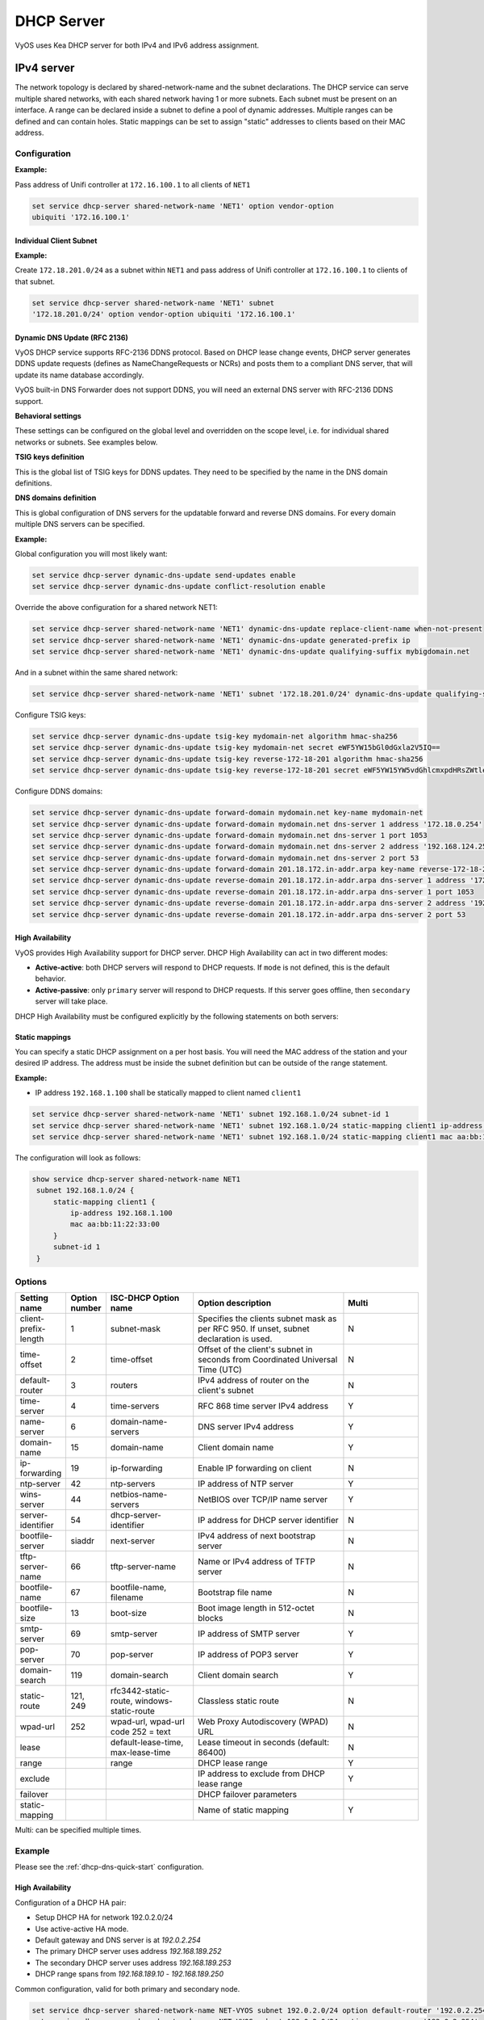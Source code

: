 .. _dhcp-server:

###########
DHCP Server
###########

VyOS uses Kea DHCP server for both IPv4 and IPv6 address assignment.

***********
IPv4 server
***********

The network topology is declared by shared-network-name and the subnet
declarations. The DHCP service can serve multiple shared networks, with each
shared network having 1 or more subnets. Each subnet must be present on an
interface. A range can be declared inside a subnet to define a pool of dynamic
addresses. Multiple ranges can be defined and can contain holes. Static
mappings can be set to assign "static" addresses to clients based on their MAC
address.

Configuration
=============

.. cfgcmd:: set service dhcp-server hostfile-update

   Create DNS record per client lease, by adding clients to /etc/hosts file.
   Entry will have format: `<shared-network-name>_<hostname>.<domain-name>`

.. cfgcmd:: set service dhcp-server shared-network-name <name> option domain-name <domain-name>

   The domain-name parameter should be the domain name that will be appended to
   the client's hostname to form a fully-qualified domain-name (FQDN) (DHCP
   Option 015).

   This is the configuration parameter for the entire shared network definition.
   All subnets will inherit this configuration item if not specified locally.

.. cfgcmd:: set service dhcp-server shared-network-name <name> option domain-search <domain-name>

   The domain-name parameter should be the domain name used when completing DNS
   request where no full FQDN is passed. This option can be given multiple times
   if you need multiple search domains (DHCP Option 119).

   This is the configuration parameter for the entire shared network definition.
   All subnets will inherit this configuration item if not specified locally.

.. cfgcmd:: set service dhcp-server shared-network-name <name> option name-server <address>

   Inform client that the DNS server can be found at `<address>`.

   This is the configuration parameter for the entire shared network definition.
   All subnets will inherit this configuration item if not specified locally. 
   Multiple DNS servers can be defined.

.. cfgcmd:: set service dhcp-server shared-network-name <name> option 
   vendor-option <option-name>

   This configuration parameter lets you specify a vendor-option for the 
   entire shared network definition. All subnets will inherit this 
   configuration item if not specified locally. An example for Ubiquiti is 
   shown below:

**Example:**

Pass address of Unifi controller at ``172.16.100.1`` to all clients of ``NET1``

.. code-block:: none

  set service dhcp-server shared-network-name 'NET1' option vendor-option  
  ubiquiti '172.16.100.1'

.. cfgcmd:: set service dhcp-server listen-address <address>

   This configuration parameter lets the DHCP server to listen for DHCP 
   requests sent to the specified address, it is only realistically useful for 
   a server whose only clients are reached via unicasts, such as via DHCP relay 
   agents.

Individual Client Subnet
-------------------------

.. cfgcmd:: set service dhcp-server shared-network-name <name> authoritative

   This says that this device is the only DHCP server for this network. If other
   devices are trying to offer DHCP leases, this machine will send 'DHCPNAK' to
   any device trying to request an IP address that is not valid for this
   network.

.. cfgcmd:: set service dhcp-server shared-network-name <name> subnet <subnet>
   subnet-id <id>

   This configuration parameter is required and must be unique to each subnet.
   It is required to map subnets to lease file entries.

.. cfgcmd:: set service dhcp-server shared-network-name <name> subnet <subnet>
   option default-router <address>

   This is a configuration parameter for the `<subnet>`, saying that as part of
   the response, tell the client that the default gateway can be reached at
   `<address>`.

.. cfgcmd:: set service dhcp-server shared-network-name <name> subnet <subnet>
   option name-server <address>

   This is a configuration parameter for the subnet, saying that as part of the
   response, tell the client that the DNS server can be found at `<address>`.

   Multiple DNS servers can be defined.

.. cfgcmd:: set service dhcp-server shared-network-name <name> subnet <subnet>
   lease <time>

   Assign the IP address to this machine for `<time>` seconds.

   The default value is 86400 seconds which corresponds to one day.

.. cfgcmd:: set service dhcp-server shared-network-name <name> subnet <subnet>
   range <n> start <address>

   Create DHCP address range with a range id of `<n>`. DHCP leases are taken
   from this pool. The pool starts at address `<address>`.

.. cfgcmd:: set service dhcp-server shared-network-name <name> subnet <subnet>
   range <n> stop <address>

   Create DHCP address range with a range id of `<n>`. DHCP leases are taken
   from this pool. The pool stops with address `<address>`.

.. cfgcmd:: set service dhcp-server shared-network-name <name> subnet <subnet>
   exclude <address>

   Always exclude this address from any defined range. This address will never
   be assigned by the DHCP server.

   This option can be specified multiple times.

.. cfgcmd:: set service dhcp-server shared-network-name <name> subnet <subnet>
   option domain-name <domain-name>

   The domain-name parameter should be the domain name that will be appended to
   the client's hostname to form a fully-qualified domain-name (FQDN) (DHCP
   Option 015).

.. cfgcmd:: set service dhcp-server shared-network-name <name> subnet <subnet>
   option domain-search <domain-name>

   The domain-name parameter should be the domain name used when completing DNS
   request where no full FQDN is passed. This option can be given multiple times
   if you need multiple search domains (DHCP Option 119).

.. cfgcmd:: set service dhcp-server shared-network-name <name> subnet <subnet> 
   option vendor-option <option-name>

   This configuration parameter lets you specify a vendor-option for the
   subnet specified within the shared network definition. An example for  
   Ubiquiti is shown below:

**Example:**

Create ``172.18.201.0/24`` as a subnet within ``NET1`` and pass address of  
Unifi controller at ``172.16.100.1`` to clients of that subnet.

.. code-block:: none

  set service dhcp-server shared-network-name 'NET1' subnet 
  '172.18.201.0/24' option vendor-option ubiquiti '172.16.100.1'


Dynamic DNS Update (RFC 2136)
-----------------------------

VyOS DHCP service supports RFC-2136 DDNS protocol. Based on DHCP lease change
events, DHCP server generates DDNS update requests (defines as NameChangeRequests
or NCRs) and posts them to a compliant DNS server, that will update its name
database accordingly.

VyOS built-in DNS Forwarder does not support DDNS, you will need an external DNS
server with RFC-2136 DDNS support.

.. cfgcmd:: set service dhcp-server dynamic-dns-update

   Enables DDNS globally. 

**Behavioral settings**

These settings can be configured on the global level and overridden on the scope
level, i.e. for individual shared networks or subnets. See examples below.

.. cfgcmd:: set service dhcp-server dynamic-dns-update send-updates [ enable
   | disable ]

   If set to ``enable`` on global level, updates for all scopes will be enabled,
   except if explicitly set to ``disable`` on the scope level. If set to ``disable``,
   updates will only be sent for scopes, where ``send-updates`` is explicity 
   set to ``enable``.

   This model is followed for a few behavioral settings below: if the option is 
   not set, the setting is inherited from the parent scope. You can override the
   parent scope setting by setting the option explicitly.

.. cfgcmd:: set service dhcp-server dynamic-dns-update force-update [ enable
   | disable ]

   VyOS will ignore client request not to update DNS records and send DDNS
   update requests regardless.

.. cfgcmd:: set service dhcp-server dynamic-dns-update force-update-both [ enable
   | disable ]

   VyOS will override client DDNS request settings and always update both
   forward and reverse DNS records.

.. cfgcmd:: set service dhcp-server dynamic-dns-update update-on-renew [ enable
   | disable ]

   Issue DDNS update requests on DHCP lease renew. In busy networks this may
   generate a lot of traffic.

.. cfgcmd:: set service dhcp-server dynamic-dns-update conflict-resolution [ enable
   | disable ]

   Use RFC-4703 conflict resolution. This algorithm helps in situation when
   multiple clients reserve same IP addresses or advertise identical hostnames.
   Should be used in most situations.

.. cfgcmd:: set service dhcp-server dynamic-dns-update replace-client-name [ never
   | always | when-present | when-not-present ]

   * **never**: use the name sent by the client. If the client didn't provide any,
     do not generate one. This is the default behavior
   
   * **always**: always generate a name for the client

   * **when-present**: replace the name the client sent with a generated one, if
     the client didn't send any, do not generate one
   
   * **when-not-present**: use the name sent by the client. If the client didn't
     send any, generate one for the client
   
   The names are generated using ``generated-prefix``, ``qualifying-suffix`` and the
   client's IP address string.

.. cfgcmd:: set service dhcp-server dynamic-dns-update generated-prefix <prefix>

   Prefix used in client name generation.

.. cfgcmd:: set service dhcp-server dynamic-dns-update qualifying-suffix <suffix>

   DNS suffix used in client name generation.

.. cfgcmd:: set service dhcp-server dynamic-dns-update ttl-percent <0-100>

   TTL of the DNS record as a percentage of the DHCP lease time.

.. cfgcmd:: set service dhcp-server dynamic-dns-update hostname-char-set
   <character string>

   Characters, that are considered invalid in the client name. They will be replaced
   with ``hostname-char-replacement`` string.

.. cfgcmd:: set service dhcp-server dynamic-dns-update hostname-char-replacement
   <character string>

   Replacement string for the invalid characters defined by ``hostname-char-set``.

**TSIG keys definition**

This is the global list of TSIG keys for DDNS updates. They need to be specified by
the name in the DNS domain definitions.

.. cfgcmd:: set service dhcp-server dynamic-dns-update tsig-key <key-name>
   algorithm <algorithm>

   Sets the algorithm for the TSIG key. Supported algorithms are ``hmac-md5``,
   ``hmac-sha1``, ``hmac-sha224``, ``hmac-sha256``, ``hmac-sha384``, ``hmac-sha512``

.. cfgcmd:: set service dhcp-server dynamic-dns-update tsig-key <key-name>
   secret <key-secret>

   base64-encoded TSIG key secret value

**DNS domains definition**

This is global configuration of DNS servers for the updatable forward and reverse 
DNS domains. For every domain multiple DNS servers can be specified.

.. cfgcmd:: set service dhcp-server dynamic-dns-update [forward|reverse]-domain
   <domain-name> key-name <tsig-key-name>

   TSIG key used for the domain.

.. cfgcmd:: set service dhcp-server dynamic-dns-update [forward|reverse]-domain
   <domain-name> dns-server <number> address <ip-address>

   IP address of the DNS server.

.. cfgcmd:: set service dhcp-server dynamic-dns-update [forward|reverse]-domain
   <domain-name> dns-server <number> port <port>

   UDP port of the DNS server. ``53`` is the default.

**Example:**

Global configuration you will most likely want:

.. code-block:: none

  set service dhcp-server dynamic-dns-update send-updates enable
  set service dhcp-server dynamic-dns-update conflict-resolution enable

Override the above configuration for a shared network NET1:

.. code-block:: none

  set service dhcp-server shared-network-name 'NET1' dynamic-dns-update replace-client-name when-not-present
  set service dhcp-server shared-network-name 'NET1' dynamic-dns-update generated-prefix ip
  set service dhcp-server shared-network-name 'NET1' dynamic-dns-update qualifying-suffix mybigdomain.net

And in a subnet within the same shared network:

.. code-block:: none

  set service dhcp-server shared-network-name 'NET1' subnet '172.18.201.0/24' dynamic-dns-update qualifying-suffix mydomain.net

Configure TSIG keys:

.. code-block:: none
  
  set service dhcp-server dynamic-dns-update tsig-key mydomain-net algorithm hmac-sha256
  set service dhcp-server dynamic-dns-update tsig-key mydomain-net secret eWF5YW15bGl0dGxla2V5IQ==
  set service dhcp-server dynamic-dns-update tsig-key reverse-172-18-201 algorithm hmac-sha256
  set service dhcp-server dynamic-dns-update tsig-key reverse-172-18-201 secret eWF5YW15YW5vdGhlcmxpdHRsZWtleSE=

Configure DDNS domains:

.. code-block:: none
  
  set service dhcp-server dynamic-dns-update forward-domain mydomain.net key-name mydomain-net
  set service dhcp-server dynamic-dns-update forward-domain mydomain.net dns-server 1 address '172.18.0.254'
  set service dhcp-server dynamic-dns-update forward-domain mydomain.net dns-server 1 port 1053
  set service dhcp-server dynamic-dns-update forward-domain mydomain.net dns-server 2 address '192.168.124.254'
  set service dhcp-server dynamic-dns-update forward-domain mydomain.net dns-server 2 port 53
  set service dhcp-server dynamic-dns-update forward-domain 201.18.172.in-addr.arpa key-name reverse-172-18-201
  set service dhcp-server dynamic-dns-update reverse-domain 201.18.172.in-addr.arpa dns-server 1 address '172.18.0.254'
  set service dhcp-server dynamic-dns-update reverse-domain 201.18.172.in-addr.arpa dns-server 1 port 1053
  set service dhcp-server dynamic-dns-update reverse-domain 201.18.172.in-addr.arpa dns-server 2 address '192.168.124.254'
  set service dhcp-server dynamic-dns-update reverse-domain 201.18.172.in-addr.arpa dns-server 2 port 53


High Availability
-----------------

VyOS provides High Availability support for DHCP server. DHCP High
Availability can act in two different modes:

* **Active-active**: both DHCP servers will respond to DHCP requests. If
  ``mode`` is not defined, this is the default behavior.

* **Active-passive**: only ``primary`` server will respond to DHCP requests.
  If this server goes offline, then ``secondary`` server will take place.

DHCP High Availability must be configured explicitly by the following
statements on both servers:

.. cfgcmd:: set service dhcp-server high-availability mode [active-active
   | active-passive]

   Define operation mode of High Availability feature. Default value if command
   is not specified is `active-active`

.. cfgcmd:: set service dhcp-server high-availability source-address <address>

   Local IP `<address>` used when communicating to the HA peer.

.. cfgcmd:: set service dhcp-server high-availability remote <address>

   Remote peer IP `<address>` of the second DHCP server in this HA
   cluster.

.. cfgcmd:: set service dhcp-server high-availability name <name>

   A generic `<name>` referencing this sync service.

   .. note:: `<name>` must be identical on both sides!

.. cfgcmd:: set service dhcp-server high-availability status <primary
   | secondary>

   The primary and secondary statements determines whether the server is primary
   or secondary.

   .. note:: In order for the primary and the secondary DHCP server to keep
      their lease tables in sync, they must be able to reach each other on TCP
      port 647. If you have firewall rules in effect, adjust them accordingly.

   .. hint:: The dialogue between HA partners is neither encrypted nor
      authenticated. Since most DHCP servers exist within an organisation's own
      secure Intranet, this would be an unnecessary overhead. However, if you
      have DHCP HA peers whose communications traverse insecure networks,
      then we recommend that you consider the use of VPN tunneling between them
      to ensure that the HA partnership is immune to disruption
      (accidental or otherwise) via third parties.

Static mappings
---------------

You can specify a static DHCP assignment on a per host basis. You will need the
MAC address of the station and your desired IP address. The address must be
inside the subnet definition but can be outside of the range statement.

.. cfgcmd:: set service dhcp-server shared-network-name <name> subnet
   <subnet> static-mapping <description> mac <address>

   Create a new DHCP static mapping named `<description>` which is valid for
   the host identified by its MAC `<address>`.

.. cfgcmd:: set service dhcp-server shared-network-name <name> subnet
   <subnet> static-mapping <description> duid <identifier>

   Create a new DHCP static mapping named `<description>` which is valid for
   the host identified by its DHCP unique identifier (DUID) `<identifier>`.

.. cfgcmd:: set service dhcp-server shared-network-name <name> subnet
   <subnet> static-mapping <description> ip-address <address>

   Static DHCP IP address assign to host identified by `<description>`. IP
   address must be inside the `<subnet>` which is defined but can be outside
   the dynamic range created with :cfgcmd:`set service dhcp-server
   shared-network-name <name> subnet <subnet> range <n>`. If no ip-address is
   specified, an IP from the dynamic pool is used.

   This is useful, for example, in combination with hostfile update.

   .. hint:: This is the equivalent of the host block in dhcpd.conf of
      isc-dhcpd.

**Example:**

* IP address ``192.168.1.100`` shall be statically mapped to client named ``client1``

.. code-block:: none

  set service dhcp-server shared-network-name 'NET1' subnet 192.168.1.0/24 subnet-id 1
  set service dhcp-server shared-network-name 'NET1' subnet 192.168.1.0/24 static-mapping client1 ip-address 192.168.1.100
  set service dhcp-server shared-network-name 'NET1' subnet 192.168.1.0/24 static-mapping client1 mac aa:bb:11:22:33:00

The configuration will look as follows:

.. code-block:: none

  show service dhcp-server shared-network-name NET1
   subnet 192.168.1.0/24 {
       static-mapping client1 {
           ip-address 192.168.1.100
           mac aa:bb:11:22:33:00
       }
       subnet-id 1
   }

Options
=======

.. list-table::
   :header-rows: 1
   :stub-columns: 0
   :widths: 12 7 23 40 20

   * - Setting name
     - Option number
     - ISC-DHCP Option name
     - Option description
     - Multi
   * - client-prefix-length
     - 1
     - subnet-mask
     - Specifies the clients subnet mask as per RFC 950. If unset,
       subnet declaration is used.
     - N
   * - time-offset
     - 2
     - time-offset
     - Offset of the client's subnet in seconds from Coordinated
       Universal Time (UTC)
     - N
   * - default-router
     - 3
     - routers
     - IPv4 address of router on the client's subnet
     - N
   * - time-server
     - 4
     - time-servers
     - RFC 868 time server IPv4 address
     - Y
   * - name-server
     - 6
     - domain-name-servers
     - DNS server IPv4 address
     - Y
   * - domain-name
     - 15
     - domain-name
     - Client domain name
     - Y
   * - ip-forwarding
     - 19
     - ip-forwarding
     - Enable IP forwarding on client
     - N
   * - ntp-server
     - 42
     - ntp-servers
     - IP address of NTP server
     - Y
   * - wins-server
     - 44
     - netbios-name-servers
     - NetBIOS over TCP/IP name server
     - Y
   * - server-identifier
     - 54
     - dhcp-server-identifier
     - IP address for DHCP server identifier
     - N
   * - bootfile-server
     - siaddr
     - next-server
     - IPv4 address of next bootstrap server
     - N
   * - tftp-server-name
     - 66
     - tftp-server-name
     - Name or IPv4 address of TFTP server
     - N
   * - bootfile-name
     - 67
     - bootfile-name, filename
     - Bootstrap file name
     - N
   * - bootfile-size
     - 13
     - boot-size
     - Boot image length in 512-octet blocks
     - N
   * - smtp-server
     - 69
     - smtp-server
     - IP address of SMTP server
     - Y
   * - pop-server
     - 70
     - pop-server
     - IP address of POP3 server
     - Y
   * - domain-search
     - 119
     - domain-search
     - Client domain search
     - Y
   * - static-route
     - 121, 249
     - rfc3442-static-route, windows-static-route
     - Classless static route
     - N
   * - wpad-url
     - 252
     - wpad-url, wpad-url code 252 = text
     - Web Proxy Autodiscovery (WPAD) URL
     - N
   * - lease
     -
     - default-lease-time, max-lease-time
     - Lease timeout in seconds (default: 86400)
     - N
   * - range
     -
     - range
     - DHCP lease range
     - Y
   * - exclude
     -
     -
     - IP address to exclude from DHCP lease range
     - Y
   * - failover
     -
     -
     - DHCP failover parameters
     -
   * - static-mapping
     -
     -
     - Name of static mapping
     - Y

Multi: can be specified multiple times.

Example
=======

Please see the :ref:`dhcp-dns-quick-start` configuration.

.. _dhcp-server:v4_example_failover:

High Availability
-----------------

Configuration of a DHCP HA pair:

* Setup DHCP HA for network 192.0.2.0/24
* Use active-active HA mode.
* Default gateway and DNS server is at `192.0.2.254`
* The primary DHCP server uses address `192.168.189.252`
* The secondary DHCP server uses address `192.168.189.253`
* DHCP range spans from `192.168.189.10` - `192.168.189.250`

Common configuration, valid for both primary and secondary node.

.. code-block:: none

  set service dhcp-server shared-network-name NET-VYOS subnet 192.0.2.0/24 option default-router '192.0.2.254'
  set service dhcp-server shared-network-name NET-VYOS subnet 192.0.2.0/24 option name-server '192.0.2.254'
  set service dhcp-server shared-network-name NET-VYOS subnet 192.0.2.0/24 option domain-name 'vyos.net'
  set service dhcp-server shared-network-name NET-VYOS subnet 192.0.2.0/24 range 0 start '192.0.2.10'
  set service dhcp-server shared-network-name NET-VYOS subnet 192.0.2.0/24 range 0 stop '192.0.2.250'
  set service dhcp-server shared-network-name NET-VYOS subnet 192.0.2.0/24 subnet-id '1'


**Primary**

.. code-block:: none

  set service dhcp-server high-availability mode 'active-active'
  set service dhcp-server high-availability source-address '192.168.189.252'
  set service dhcp-server high-availability name 'NET-VYOS'
  set service dhcp-server high-availability remote '192.168.189.253'
  set service dhcp-server high-availability status 'primary'

**Secondary**

.. code-block:: none

  set service dhcp-server high-availability mode 'active-active'
  set service dhcp-server high-availability source-address '192.168.189.253'
  set service dhcp-server high-availability name 'NET-VYOS'
  set service dhcp-server high-availability remote '192.168.189.252'
  set service dhcp-server high-availability status 'secondary'

.. _dhcp-server:v4_example_raw:

Operation Mode
==============

.. opcmd:: show log dhcp server

   Show DHCP server daemon log file

.. opcmd:: show log dhcp client

   Show logs from all DHCP client processes.

.. opcmd:: show log dhcp client interface <interface>

   Show logs from specific `interface` DHCP client process.

.. opcmd:: restart dhcp server

   Restart the DHCP server

.. opcmd:: show dhcp server statistics

   Show the DHCP server statistics:

.. code-block:: none

  vyos@vyos:~$ show dhcp server statistics
  Pool           Size    Leases    Available  Usage
  -----------  ------  --------  -----------  -------
  dhcpexample      99         2           97  2%

.. opcmd:: show dhcp server statistics pool <pool>

   Show the DHCP server statistics for the specified pool.

.. opcmd:: show dhcp server leases

   Show statuses of all active leases:

.. code-block:: none

  vyos@vyos:~$ show dhcp server leases
  IP Address      MAC address        State    Lease start          Lease expiration     Remaining    Pool      Hostname    Origin
  --------------  -----------------  -------  -------------------  -------------------  -----------  --------  ----------  --------
  192.168.11.134  00:50:79:66:68:09  active   2023/11/29 09:51:05  2023/11/29 10:21:05  0:24:10      LAN       VPCS1       local
  192.168.11.133  50:00:00:06:00:00  active   2023/11/29 09:51:38  2023/11/29 10:21:38  0:24:43      LAN       VYOS-6      local
  10.11.11.108    50:00:00:05:00:00  active   2023/11/29 09:51:43  2023/11/29 10:21:43  0:24:48      VIF-1001  VYOS5       local
  192.168.11.135  00:50:79:66:68:07  active   2023/11/29 09:55:16  2023/11/29 09:59:16  0:02:21                            remote
  vyos@vyos:~$

.. hint:: Static mappings aren't shown. To show all states, use
   ``show dhcp server leases state all``.

.. opcmd:: show dhcp server leases origin [local | remote]

   Show statuses of all active leases granted by local (this server) or
   remote (failover server):

.. code-block:: none

  vyos@vyos:~$ show dhcp server leases origin remote
  IP Address      MAC address        State    Lease start          Lease expiration     Remaining    Pool      Hostname    Origin
  --------------  -----------------  -------  -------------------  -------------------  -----------  --------  ----------  --------
  192.168.11.135  00:50:79:66:68:07  active   2023/11/29 09:55:16  2023/11/29 09:59:16  0:02:21                            remote
  vyos@vyos:~$

.. opcmd:: show dhcp server leases pool <pool>

   Show only leases in the specified pool.

.. code-block:: none

  vyos@vyos:~$ show dhcp server leases pool LAN
  IP Address      MAC address        State    Lease start          Lease expiration     Remaining    Pool    Hostname    Origin
  --------------  -----------------  -------  -------------------  -------------------  -----------  ------  ----------  --------
  192.168.11.134  00:50:79:66:68:09  active   2023/11/29 09:51:05  2023/11/29 10:21:05  0:23:55      LAN     VPCS1       local
  192.168.11.133  50:00:00:06:00:00  active   2023/11/29 09:51:38  2023/11/29 10:21:38  0:24:28      LAN     VYOS-6      local
  vyos@vyos:~$

.. opcmd:: show dhcp server leases sort <key>

   Sort the output by the specified key. Possible keys: ip, hardware_address,
   state, start, end, remaining, pool, hostname (default = ip)

.. opcmd:: show dhcp server leases state <state>

   Show only leases with the specified state. Possible states: all, active,
   free, expired, released, abandoned, reset, backup (default = active)


***********
IPv6 server
***********

VyOS also provides DHCPv6 server functionality which is described in this
section.

.. _dhcp-server:v6_config:

Configuration
=============

.. cfgcmd:: set service dhcpv6-server preference <preference value>

   Clients receiving advertise messages from multiple servers choose the server
   with the highest preference value. The range for this value is ``0...255``.

.. cfgcmd:: set service dhcpv6-server shared-network-name <name> subnet <subnet>
   subnet-id <id>

   This configuration parameter is required and must be unique to each subnet.
   It is required to map subnets to lease file entries.

.. cfgcmd:: set service dhcpv6-server shared-network-name <name> subnet
   <prefix> lease-time {default | maximum | minimum}

   The default lease time for DHCPv6 leases is 24 hours. This can be changed by
   supplying a ``default-time``, ``maximum-time`` and ``minimum-time``. All
   values need to be supplied in seconds.

.. cfgcmd:: set service dhcpv6-server shared-network-name <name> subnet
   <prefix> option nis-domain <domain-name>

   A :abbr:`NIS (Network Information Service)` domain can be set to be used for
   DHCPv6 clients.

.. cfgcmd:: set service dhcpv6-server shared-network-name <name> subnet
   <prefix> option nisplus-domain <domain-name>

   The procedure to specify a :abbr:`NIS+ (Network Information Service Plus)`
   domain is similar to the NIS domain one:

.. cfgcmd:: set service dhcpv6-server shared-network-name <name> subnet
   <prefix> option nis-server <address>

   Specify a NIS server address for DHCPv6 clients.

.. cfgcmd:: set service dhcpv6-server shared-network-name <name> subnet
   <prefix> option nisplus-server <address>

   Specify a NIS+ server address for DHCPv6 clients.

.. cfgcmd:: set service dhcpv6-server shared-network-name <name> subnet
   <prefix> option sip-server <address | fqdn>

   Specify a :abbr:`SIP (Session Initiation Protocol)` server by IPv6
   address of Fully Qualified Domain Name for all DHCPv6 clients.

.. cfgcmd:: set service dhcpv6-server shared-network-name <name> subnet
   <prefix> option sntp-server-address <address>

   A SNTP server address can be specified for DHCPv6 clients.

Prefix Delegation
-----------------

To hand out individual prefixes to your clients the following configuration is
used:


.. cfgcmd:: set service dhcpv6-server shared-network-name <name> subnet
   <prefix> prefix-delegation prefix <pd-prefix> prefix-length <lenght>

   Delegate prefixes from `<pd-prefix>` to clients in subnet `<prefix>`. Range
   is defined by `<lenght>` in bits, 32 to 64.

.. cfgcmd:: set service dhcpv6-server shared-network-name <name> subnet
   <prefix> prefix-delegation prefix <pd-prefix> delegated-length <lenght>

   Hand out prefixes of size `<length>` in bits from `<pd-prefix>` to clients
   in subnet `<prefix>` when the request for prefix delegation.

.. cfgcmd:: set service dhcpv6-server shared-network-name <name> subnet
   <prefix> prefix-delegation prefix <pd-prefix> excluded-prefix <exclude-prefix>

   Exclude `<exclude-prefix>` from `<pd-prefix>`.


.. cfgcmd:: set service dhcpv6-server shared-network-name <name> subnet
   <prefix> prefix-delegation prefix <pd-prefix> excluded-prefix-length <length> 

   Define lenght of exclude prefix in `<pd-prefix>`.

**Example:**

* A shared network named ``PD-NET`` serves subnet ``2001:db8::/64``.
* It is connected to ``eth1``.
* Address pool shall be ``2001:db8::100`` through ``2001:db8::199``.
* It hands out prefixes ``2001:db8:0:10::/64`` through ``2001:db8:0:1f::/64``.

.. code-block:: none

  set service dhcpv6-server shared-network-name 'PD-NET' interface 'eth1'
  set service dhcpv6-server shared-network-name 'PD-NET' subnet 2001:db8::/64 range 1 start 2001:db8::100
  set service dhcpv6-server shared-network-name 'PD-NET' subnet 2001:db8::/64 range 1 stop 2001:db8::199
  set service dhcpv6-server shared-network-name 'PD-NET' subnet 2001:db8::/64 prefix-delegation prefix 2001:db8:0:10:: delegated-length '64'
  set service dhcpv6-server shared-network-name 'PD-NET' subnet 2001:db8::/64 prefix-delegation prefix 2001:db8:0:10:: prefix-length '60'
  set service dhcpv6-server shared-network-name 'PD-NET' subnet 2001:db8::/64 subnet-id 1

Address pools
-------------

DHCPv6 address pools must be configured for the system to act as a DHCPv6
server. The following example describes a common scenario.

**Example:**

* A shared network named ``NET1`` serves subnet ``2001:db8::/64``
* It is connected to ``eth1``
* DNS server is located at ``2001:db8::ffff``
* Address pool shall be ``2001:db8::100`` through ``2001:db8::199``.
* Lease time will be left at the default value which is 24 hours

.. code-block:: none

  set service dhcpv6-server shared-network-name 'NET' interface 'eth1'
  set service dhcpv6-server shared-network-name 'NET1' subnet 2001:db8::/64 range 1 start 2001:db8::100
  set service dhcpv6-server shared-network-name 'NET1' subnet 2001:db8::/64 range 1 stop 2001:db8::199
  set service dhcpv6-server shared-network-name 'NET1' subnet 2001:db8::/64 option name-server 2001:db8::ffff
  set service dhcpv6-server shared-network-name 'NET1' subnet 2001:db8::/64 subnet-id 1

The configuration will look as follows:

.. code-block:: none

  show service dhcpv6-server
      shared-network-name NET1 {
          subnet 2001:db8::/64 {
             range 1 {
                start 2001:db8::100
                stop 2001:db8::199
             }
             option {
                name-server 2001:db8::ffff
             }
             subnet-id 1
          }
      }

.. _dhcp-server:v6_static_mapping:

Static mappings
---------------

In order to map specific IPv6 addresses to specific hosts static mappings can
be created. The following example explains the process.

**Example:**

* IPv6 address ``2001:db8::101`` shall be statically mapped
* IPv6 prefix ``2001:db8:0:101::/64`` shall be statically mapped
* Host specific mapping shall be named ``client1``

.. hint:: The identifier is the device's DUID: colon-separated hex list (as
   used by isc-dhcp option dhcpv6.client-id). If the device already has a
   dynamic lease from the DHCPv6 server, its DUID can be found with ``show
   service dhcpv6 server leases``. The DUID begins at the 5th octet (after the
   4th colon) of IAID_DUID.

.. code-block:: none

  set service dhcpv6-server shared-network-name 'NET1' subnet 2001:db8::/64 static-mapping client1 ipv6-address 2001:db8::101
  set service dhcpv6-server shared-network-name 'NET1' subnet 2001:db8::/64 static-mapping client1 ipv6-prefix 2001:db8:0:101::/64
  set service dhcpv6-server shared-network-name 'NET1' subnet 2001:db8::/64 static-mapping client1 duid 00:01:00:01:12:34:56:78:aa:bb:cc:dd:ee:ff

The configuration will look as follows:

.. stop_vyoslinter (00:01:00:01:12:34:56:78:aa:bb:cc:dd:ee:ff false positive)

.. code-block:: none

  show service dhcpv6-server shared-network-name NET1
   subnet 2001:db8::/64 {
       static-mapping client1 {
           duid 00:01:00:01:12:34:56:78:aa:bb:cc:dd:ee:ff
           ipv6-address 2001:db8::101
           ipv6-prefix 2001:db8:0:101::/64
       }
   }

.. start_vyoslinter

.. _dhcp-server:v6_op_cmd:

Operation Mode
==============

.. opcmd:: show log dhcpv6 server

   Show DHCPv6 server daemon log file

.. opcmd:: show log dhcpv6 client

   Show logs from all DHCPv6 client processes.

.. opcmd:: show log dhcpv6 client interface <interface>

   Show logs from specific `interface` DHCPv6 client process.

.. opcmd:: restart dhcpv6 server

   To restart the DHCPv6 server

.. opcmd:: show dhcpv6 server leases

   Shows status of all assigned leases:

.. code-block:: none

  vyos@vyos:~$ show dhcpv6 server leases
  IPv6 address      State    Last communication    Lease expiration     Remaining    Type   Pool      DUID
  ----------------  -------  --------------------  -------------------  -----------  -----  --------  --------------------------------------------
  2001:db8::101     active   2019/12/05 19:40:10   2019/12/06 07:40:10  11:45:21     IA_NA  NET1      98:76:54:32:00:01:00:01:12:34:56:78:aa:bb:cc:dd:ee:ff
  2001:db8::102     active   2019/12/05 14:01:23   2019/12/06 02:01:23  6:06:34      IA_NA  NET1      87:65:43:21:00:01:00:01:11:22:33:44:fa:fb:fc:fd:fe:ff
  2001:db8:10::/64  active   2019/12/05 23:20:10   2019/12/06 11:40:10  11:45:21     IA_PD  PD-NET1   98:76:54:32:00:01:00:01:12:34:56:78:aa:bb:cc:dd:ee:ff


.. hint:: Static mappings aren't shown. To show all states, use ``show dhcp
   server leases state all``.

.. opcmd:: show dhcpv6 server leases pool <pool>

   Show only leases in the specified pool.

.. opcmd:: show dhcpv6 server leases sort <key>

   Sort the output by the specified key. Possible keys: expires, iaid_duid, ip,
   last_comm, pool, remaining, state, type (default = ip)

.. opcmd:: show dhcpv6 server leases state <state>

   Show only leases with the specified state. Possible states: abandoned,
   active, all, backup, expired, free, released, reset (default = active)
